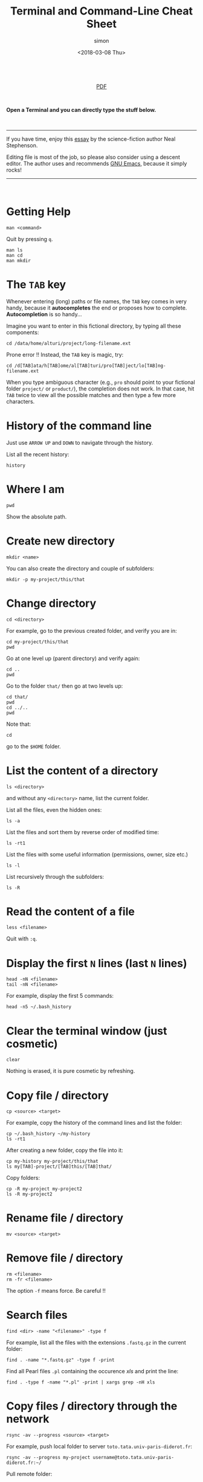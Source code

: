 # -*- mode: org ; coding: utf-8 -*-

#+TITLE: Terminal and Command-Line Cheat Sheet
#+AUTHOR: simon
#+EMAIL: prenom(simon) . nom(tournier) @ univ-paris-diderot.fr
#+DATE: <2018-03-08 Thu>
#+OPTIONS: ^:nil
#+LATEX_HEADER: \usepackage{hyperref}
#+LATEX_HEADER: \usepackage{datetime}
#+LATEX: {}\footnotetext{This document was generated the: \today, \currenttime}
#+HTML_HEAD: <link rel="stylesheet" type="text/css" href="css/gnu.css" />
#+HTML_HEAD: <link rel="stylesheet" href="css/gnu.css" />

#+HTML: <br>
#+HTML: <div align="center">
#+HTML: <a href="CheatSheet-cmd-line.pdf">PDF</a></p>
#+HTML: </div>
#+HTML: <br>

#+BEGIN_CENTER
*Open a Terminal and you can directly type the stuff below.*
#+END_CENTER


#+HTML: <br>
----------------------------------------------------------------------
#+BEGIN_CENTER
If you have time, enjoy this [[https://en.wikipedia.org/wiki/In_the_Beginning..._Was_the_Command_Line][essay]] by the science-fiction author Neal
Stephenson.


Editing file is most of the job, so please also consider using a descent
editor. The author uses and recommends [[https://www.gnu.org/software/emacs/][GNU Emacs]], because it simply rocks!
#+END_CENTER
----------------------------------------------------------------------
#+HTML: <br>


* Getting Help
#+BEGIN_SRC shell
man <command>
#+END_SRC
Quit by pressing =q=.

#+BEGIN_EXAMPLE
man ls
man cd
man mkdir
#+END_EXAMPLE

* The =TAB= key
Whenever entering (long) paths or file names, the =TAB= key comes in
very handy, because it *autocompletes* the end or proposes how to
complete. *Autocompletion* is so handy...

Imagine you want to enter in this fictional directory, by typing all
these components:
#+BEGIN_EXAMPLE
cd /data/home/alturi/project/long-filename.ext
#+END_EXAMPLE
Prone error !! Instead, the =TAB= key is magic, try:
#+BEGIN_EXAMPLE
cd /d[TAB]ata/h[TAB]ome/al[TAB]turi/pro[TAB]ject/lo[TAB]ng-filename.ext
#+END_EXAMPLE
When you type ambiguous character (e.g., =pro= should point to your
fictional folder =project/= or =product/=), the completion does not
work. In that case, hit =TAB= twice to view all the possible matches and
then type a few more characters.

* History of the command line
Just use =ARROW UP= and =DOWN= to navigate through the history.

List all the recent history:
#+BEGIN_SRC shell
history
#+END_SRC

* Where I am
#+BEGIN_SRC shell
pwd
#+END_SRC
Show the absolute path.

* Create new directory
#+BEGIN_SRC shell
mkdir <name>
#+END_SRC
You can also create the directory and couple of subfolders:
#+BEGIN_EXAMPLE
mkdir -p my-project/this/that
#+END_EXAMPLE

* Change directory
#+BEGIN_SRC shell
cd <directory>
#+END_SRC
For example, go to the previous created folder, and verify you are in:
#+BEGIN_EXAMPLE
cd my-project/this/that
pwd
#+END_EXAMPLE
Go at one level up (parent directory) and verify again:
#+BEGIN_EXAMPLE
cd ..
pwd
#+END_EXAMPLE
Go to the folder =that/= then go at two levels up:
#+BEGIN_EXAMPLE
cd that/
pwd
cd ../..
pwd
#+END_EXAMPLE
Note that:
#+BEGIN_EXAMPLE
cd
#+END_EXAMPLE
go to the =$HOME= folder.

* List the content of a directory
#+BEGIN_SRC shell
ls <directory>
#+END_SRC
and without any =<directory>= name, list the current folder.

List all the files, even the hidden ones:
#+BEGIN_EXAMPLE
ls -a
#+END_EXAMPLE
List the files and sort them by reverse order of modified time:
#+BEGIN_EXAMPLE
ls -rt1
#+END_EXAMPLE
List the files with some useful information (permissions, owner, size
etc.)
#+BEGIN_EXAMPLE
ls -l
#+END_EXAMPLE
List recursively through the subfolders:
#+BEGIN_EXAMPLE
ls -R
#+END_EXAMPLE

* Read the content of a file
#+BEGIN_SRC shell
less <filename>
#+END_SRC
Quit with =:q=.

* Display the first =N= lines (last =N= lines)
#+BEGIN_SRC shell
head -nN <filename>
tail -nN <filename>
#+END_SRC
For example, display the first 5 commands:
#+BEGIN_EXAMPLE
head -n5 ~/.bash_history
#+END_EXAMPLE

* Clear the terminal window (just cosmetic)
#+BEGIN_SRC shell
clear
#+END_SRC
Nothing is erased, it is pure cosmetic by refreshing.

* Copy file / directory
#+BEGIN_SRC shell
cp <source> <target>
#+END_SRC
For example, copy the history of the command lines and list the folder:
#+BEGIN_EXAMPLE
cp ~/.bash_history ~/my-history
ls -rt1
#+END_EXAMPLE
After creating a new folder, copy the file into it:
#+BEGIN_EXAMPLE
cp my-history my-project/this/that
ls my[TAB]-project/[TAB]this/[TAB]that/
#+END_EXAMPLE
Copy folders:
#+BEGIN_EXAMPLE
cp -R my-project my-project2
ls -R my-project2
#+END_EXAMPLE
* Rename file / directory
#+BEGIN_SRC
mv <source> <target>
#+END_SRC

* Remove file / directory
#+BEGIN_SRC shell
rm <filename>
rm -fr <filename>
#+END_SRC
The option =-f= means force. Be careful !!

* Search files
#+BEGIN_SRC shell
find <dir> -name "<filename>" -type f
#+END_SRC
For example, list all the files with the extensions =.fastq.gz= in the
current folder:
#+BEGIN_EXAMPLE
find . -name "*.fastq.gz" -type f -print
#+END_EXAMPLE
Find all Pearl files =.pl= containing the occurence /xls/ and print the line:
#+BEGIN_EXAMPLE
find . -type f -name "*.pl" -print | xargs grep -nH xls
#+END_EXAMPLE

* Copy files / directory through the network
#+BEGIN_SRC shell
rsync -av --progress <source> <target>
#+END_SRC
For example, push local folder to server
=toto.tata.univ-paris-diderot.fr=:
#+BEGIN_EXAMPLE
rsync -av --progress my-project username@toto.tata.univ-paris-diderot.fr:~/
#+END_EXAMPLE
Pull remote folder:
#+BEGIN_EXAMPLE
rsync -av --progress username@toto.tata.univ-paris-diderot.fr:~/my-project my-project2
#+END_EXAMPLE
Be careful with the trailing slash =/=. Explanations later !

* Check what is going on
#+BEGIN_SRC shell
htop
#+END_SRC

* Kill active process
#+BEGIN_SRC shell
CONTROL c
#+END_SRC
Or you can find the process number with:
#+BEGIN_SRC shell
ps -fe | less
#+END_SRC
and identify the guilty.

* Disconnect the session
#+BEGIN_SRC shell
CONTROL d
#+END_SRC


#+HTML: <br>
--------------------------------------------------------
#+HTML: <br>
#+HTML: <div align="center">
#+HTML: <a href="CheatSheet-cmd-line.pdf">PDF</a></p>
#+HTML: </div>
#+HTML: <br>
